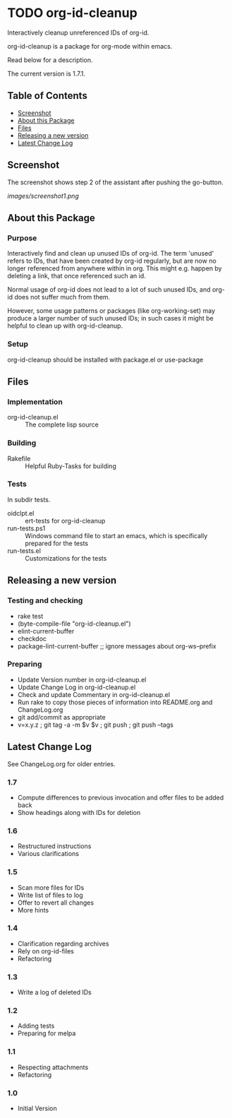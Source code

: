 * TODO org-id-cleanup 

  Interactively cleanup unreferenced IDs of org-id.
  
  org-id-cleanup is a package for org-mode within emacs.

  Read below for a description.

  The current version is 1.7.1.

** Table of Contents

   - [[#screenshot][Screenshot]]
   - [[#about-this-package][About this Package]]
   - [[#files][Files]]
   - [[#releasing-a-new-version][Releasing a new version]]
   - [[#latest-change-log][Latest Change Log]]

** Screenshot

   The screenshot shows step 2 of the assistant after pushing the go-button.

   [[images/screenshot1.png]]
** About this Package

*** Purpose

    Interactively find and clean up unused IDs of org-id.
    The term 'unused' refers to IDs, that have been created by org-id
    regularly, but are now no longer referenced from anywhere within in org.
    This might e.g. happen by deleting a link, that once referenced such an id.

    Normal usage of org-id does not lead to a lot of such unused IDs, and
    org-id does not suffer much from them.

    However, some usage patterns or packages (like org-working-set) may
    produce a larger number of such unused IDs; in such cases it might be
    helpful to clean up with org-id-cleanup.

*** Setup

    org-id-cleanup should be installed with package.el or use-package

** Files

*** Implementation

    - org-id-cleanup.el :: The complete lisp source

*** Building

    - Rakefile :: Helpful Ruby-Tasks for building

*** Tests
    
    In subdir tests.

    - oidclpt.el :: ert-tests for org-id-cleanup
    - run-tests.ps1 :: Windows command file to start an emacs, which
                       is specifically prepared for the tests
    - run-tests.el :: Customizations for the tests

** Releasing a new version

*** Testing and checking

    - rake test
    - (byte-compile-file "org-id-cleanup.el")
    - elint-current-buffer
    - checkdoc
    - package-lint-current-buffer ;; ignore messages about org-ws--prefix

*** Preparing
    
    - Update Version number in org-id-cleanup.el
    - Update Change Log in org-id-cleanup.el
    - Check and update Commentary in org-id-cleanup.el
    - Run rake to copy those pieces of information into 
      README.org and ChangeLog.org
    - git add/commit as appropriate 
    - v=x.y.z ; git tag -a -m $v $v ; git push ; git push --tags

** Latest Change Log

   See ChangeLog.org for older entries.

*** 1.7

    - Compute differences to previous invocation and offer files to be
      added back
    - Show headings along with IDs for deletion

*** 1.6

    - Restructured instructions
    - Various clarifications

*** 1.5

    - Scan more files for IDs
    - Write list of files to log
    - Offer to revert all changes
    - More hints

*** 1.4

    - Clarification regarding archives
    - Rely on org-id-files
    - Refactoring

*** 1.3

    - Write a log of deleted IDs

*** 1.2

    - Adding tests
    - Preparing for melpa

*** 1.1

    - Respecting attachments
    - Refactoring

*** 1.0

    - Initial Version

